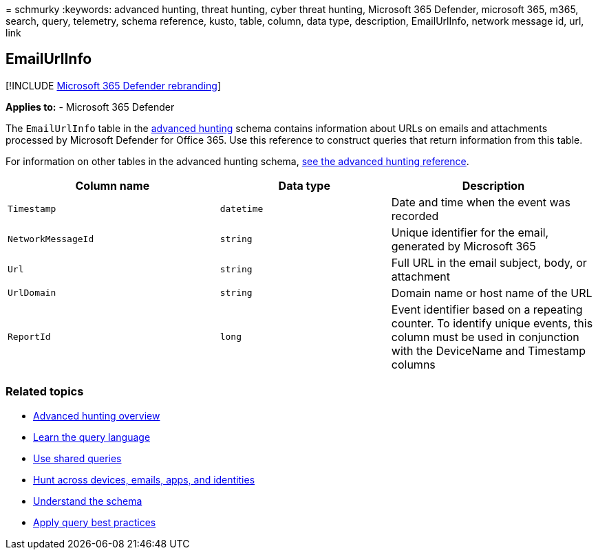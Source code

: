 = 
schmurky
:keywords: advanced hunting, threat hunting, cyber threat hunting,
Microsoft 365 Defender, microsoft 365, m365, search, query, telemetry,
schema reference, kusto, table, column, data type, description,
EmailUrlInfo, network message id, url, link

== EmailUrlInfo

{empty}[!INCLUDE link:../includes/microsoft-defender.md[Microsoft 365
Defender rebranding]]

*Applies to:* - Microsoft 365 Defender

The `EmailUrlInfo` table in the
link:advanced-hunting-overview.md[advanced hunting] schema contains
information about URLs on emails and attachments processed by Microsoft
Defender for Office 365. Use this reference to construct queries that
return information from this table.

For information on other tables in the advanced hunting schema,
link:advanced-hunting-schema-tables.md[see the advanced hunting
reference].

[width="100%",cols="36%,29%,35%",options="header",]
|===
|Column name |Data type |Description
|`Timestamp` |`datetime` |Date and time when the event was recorded

|`NetworkMessageId` |`string` |Unique identifier for the email,
generated by Microsoft 365

|`Url` |`string` |Full URL in the email subject, body, or attachment

|`UrlDomain` |`string` |Domain name or host name of the URL

|`ReportId` |`long` |Event identifier based on a repeating counter. To
identify unique events, this column must be used in conjunction with the
DeviceName and Timestamp columns
|===

=== Related topics

* link:advanced-hunting-overview.md[Advanced hunting overview]
* link:advanced-hunting-query-language.md[Learn the query language]
* link:advanced-hunting-shared-queries.md[Use shared queries]
* link:advanced-hunting-query-emails-devices.md[Hunt across devices&#44;
emails&#44; apps&#44; and identities]
* link:advanced-hunting-schema-tables.md[Understand the schema]
* link:advanced-hunting-best-practices.md[Apply query best practices]

